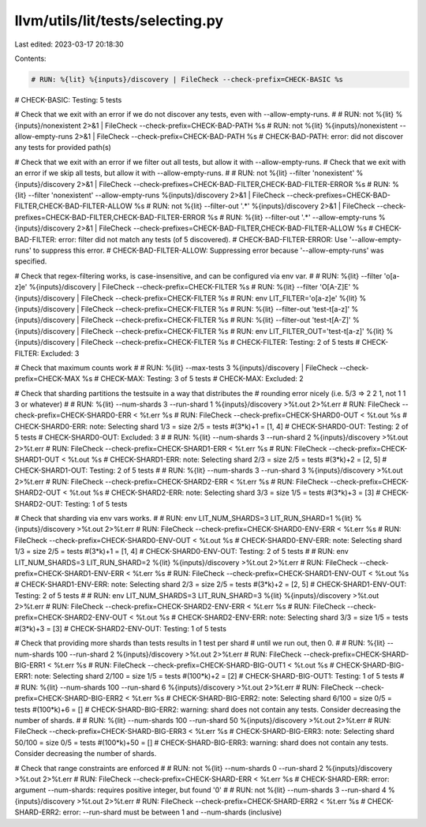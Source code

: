 llvm/utils/lit/tests/selecting.py
=================================

Last edited: 2023-03-17 20:18:30

Contents:

.. code-block:: py

    # RUN: %{lit} %{inputs}/discovery | FileCheck --check-prefix=CHECK-BASIC %s
# CHECK-BASIC: Testing: 5 tests


# Check that we exit with an error if we do not discover any tests, even with --allow-empty-runs.
#
# RUN: not %{lit} %{inputs}/nonexistent                    2>&1 | FileCheck --check-prefix=CHECK-BAD-PATH %s
# RUN: not %{lit} %{inputs}/nonexistent --allow-empty-runs 2>&1 | FileCheck --check-prefix=CHECK-BAD-PATH %s
# CHECK-BAD-PATH: error: did not discover any tests for provided path(s)

# Check that we exit with an error if we filter out all tests, but allow it with --allow-empty-runs.
# Check that we exit with an error if we skip all tests, but allow it with --allow-empty-runs.
#
# RUN: not %{lit} --filter 'nonexistent'                    %{inputs}/discovery 2>&1 | FileCheck --check-prefixes=CHECK-BAD-FILTER,CHECK-BAD-FILTER-ERROR %s
# RUN:     %{lit} --filter 'nonexistent' --allow-empty-runs %{inputs}/discovery 2>&1 | FileCheck --check-prefixes=CHECK-BAD-FILTER,CHECK-BAD-FILTER-ALLOW %s
# RUN: not %{lit} --filter-out '.*'                    %{inputs}/discovery 2>&1 | FileCheck --check-prefixes=CHECK-BAD-FILTER,CHECK-BAD-FILTER-ERROR %s
# RUN:     %{lit} --filter-out '.*' --allow-empty-runs %{inputs}/discovery 2>&1 | FileCheck --check-prefixes=CHECK-BAD-FILTER,CHECK-BAD-FILTER-ALLOW %s
# CHECK-BAD-FILTER: error: filter did not match any tests (of 5 discovered).
# CHECK-BAD-FILTER-ERROR: Use '--allow-empty-runs' to suppress this error.
# CHECK-BAD-FILTER-ALLOW: Suppressing error because '--allow-empty-runs' was specified.

# Check that regex-filtering works, is case-insensitive, and can be configured via env var.
#
# RUN: %{lit} --filter 'o[a-z]e' %{inputs}/discovery | FileCheck --check-prefix=CHECK-FILTER %s
# RUN: %{lit} --filter 'O[A-Z]E' %{inputs}/discovery | FileCheck --check-prefix=CHECK-FILTER %s
# RUN: env LIT_FILTER='o[a-z]e' %{lit} %{inputs}/discovery | FileCheck --check-prefix=CHECK-FILTER %s
# RUN: %{lit} --filter-out 'test-t[a-z]' %{inputs}/discovery | FileCheck --check-prefix=CHECK-FILTER %s
# RUN: %{lit} --filter-out 'test-t[A-Z]' %{inputs}/discovery | FileCheck --check-prefix=CHECK-FILTER %s
# RUN: env LIT_FILTER_OUT='test-t[a-z]' %{lit} %{inputs}/discovery | FileCheck --check-prefix=CHECK-FILTER %s
# CHECK-FILTER: Testing: 2 of 5 tests
# CHECK-FILTER: Excluded: 3


# Check that maximum counts work
#
# RUN: %{lit} --max-tests 3 %{inputs}/discovery | FileCheck --check-prefix=CHECK-MAX %s
# CHECK-MAX: Testing: 3 of 5 tests
# CHECK-MAX: Excluded: 2


# Check that sharding partitions the testsuite in a way that distributes the
# rounding error nicely (i.e. 5/3 => 2 2 1, not 1 1 3 or whatever)
#
# RUN: %{lit} --num-shards 3 --run-shard 1 %{inputs}/discovery >%t.out 2>%t.err
# RUN: FileCheck --check-prefix=CHECK-SHARD0-ERR < %t.err %s
# RUN: FileCheck --check-prefix=CHECK-SHARD0-OUT < %t.out %s
# CHECK-SHARD0-ERR: note: Selecting shard 1/3 = size 2/5 = tests #(3*k)+1 = [1, 4]
# CHECK-SHARD0-OUT: Testing: 2 of 5 tests
# CHECK-SHARD0-OUT: Excluded: 3
#
# RUN: %{lit} --num-shards 3 --run-shard 2 %{inputs}/discovery >%t.out 2>%t.err
# RUN: FileCheck --check-prefix=CHECK-SHARD1-ERR < %t.err %s
# RUN: FileCheck --check-prefix=CHECK-SHARD1-OUT < %t.out %s
# CHECK-SHARD1-ERR: note: Selecting shard 2/3 = size 2/5 = tests #(3*k)+2 = [2, 5]
# CHECK-SHARD1-OUT: Testing: 2 of 5 tests
#
# RUN: %{lit} --num-shards 3 --run-shard 3 %{inputs}/discovery >%t.out 2>%t.err
# RUN: FileCheck --check-prefix=CHECK-SHARD2-ERR < %t.err %s
# RUN: FileCheck --check-prefix=CHECK-SHARD2-OUT < %t.out %s
# CHECK-SHARD2-ERR: note: Selecting shard 3/3 = size 1/5 = tests #(3*k)+3 = [3]
# CHECK-SHARD2-OUT: Testing: 1 of 5 tests


# Check that sharding via env vars works.
#
# RUN: env LIT_NUM_SHARDS=3 LIT_RUN_SHARD=1 %{lit} %{inputs}/discovery >%t.out 2>%t.err
# RUN: FileCheck --check-prefix=CHECK-SHARD0-ENV-ERR < %t.err %s
# RUN: FileCheck --check-prefix=CHECK-SHARD0-ENV-OUT < %t.out %s
# CHECK-SHARD0-ENV-ERR: note: Selecting shard 1/3 = size 2/5 = tests #(3*k)+1 = [1, 4]
# CHECK-SHARD0-ENV-OUT: Testing: 2 of 5 tests
#
# RUN: env LIT_NUM_SHARDS=3 LIT_RUN_SHARD=2 %{lit} %{inputs}/discovery >%t.out 2>%t.err
# RUN: FileCheck --check-prefix=CHECK-SHARD1-ENV-ERR < %t.err %s
# RUN: FileCheck --check-prefix=CHECK-SHARD1-ENV-OUT < %t.out %s
# CHECK-SHARD1-ENV-ERR: note: Selecting shard 2/3 = size 2/5 = tests #(3*k)+2 = [2, 5]
# CHECK-SHARD1-ENV-OUT: Testing: 2 of 5 tests
#
# RUN: env LIT_NUM_SHARDS=3 LIT_RUN_SHARD=3 %{lit} %{inputs}/discovery >%t.out 2>%t.err
# RUN: FileCheck --check-prefix=CHECK-SHARD2-ENV-ERR < %t.err %s
# RUN: FileCheck --check-prefix=CHECK-SHARD2-ENV-OUT < %t.out %s
# CHECK-SHARD2-ENV-ERR: note: Selecting shard 3/3 = size 1/5 = tests #(3*k)+3 = [3]
# CHECK-SHARD2-ENV-OUT: Testing: 1 of 5 tests


# Check that providing more shards than tests results in 1 test per shard
# until we run out, then 0.
#
# RUN: %{lit} --num-shards 100 --run-shard 2 %{inputs}/discovery >%t.out 2>%t.err
# RUN: FileCheck --check-prefix=CHECK-SHARD-BIG-ERR1 < %t.err %s
# RUN: FileCheck --check-prefix=CHECK-SHARD-BIG-OUT1 < %t.out %s
# CHECK-SHARD-BIG-ERR1: note: Selecting shard 2/100 = size 1/5 = tests #(100*k)+2 = [2]
# CHECK-SHARD-BIG-OUT1: Testing: 1 of 5 tests
#
# RUN: %{lit} --num-shards 100 --run-shard 6 %{inputs}/discovery >%t.out 2>%t.err
# RUN: FileCheck --check-prefix=CHECK-SHARD-BIG-ERR2 < %t.err %s
# CHECK-SHARD-BIG-ERR2: note: Selecting shard 6/100 = size 0/5 = tests #(100*k)+6 = []
# CHECK-SHARD-BIG-ERR2: warning: shard does not contain any tests.  Consider decreasing the number of shards.
#
# RUN: %{lit} --num-shards 100 --run-shard 50 %{inputs}/discovery >%t.out 2>%t.err
# RUN: FileCheck --check-prefix=CHECK-SHARD-BIG-ERR3 < %t.err %s
# CHECK-SHARD-BIG-ERR3: note: Selecting shard 50/100 = size 0/5 = tests #(100*k)+50 = []
# CHECK-SHARD-BIG-ERR3: warning: shard does not contain any tests.  Consider decreasing the number of shards.


# Check that range constraints are enforced
#
# RUN: not %{lit} --num-shards 0 --run-shard 2 %{inputs}/discovery >%t.out 2>%t.err
# RUN: FileCheck --check-prefix=CHECK-SHARD-ERR < %t.err %s
# CHECK-SHARD-ERR: error: argument --num-shards: requires positive integer, but found '0'
#
# RUN: not %{lit} --num-shards 3 --run-shard 4 %{inputs}/discovery >%t.out 2>%t.err
# RUN: FileCheck --check-prefix=CHECK-SHARD-ERR2 < %t.err %s
# CHECK-SHARD-ERR2: error: --run-shard must be between 1 and --num-shards (inclusive)


